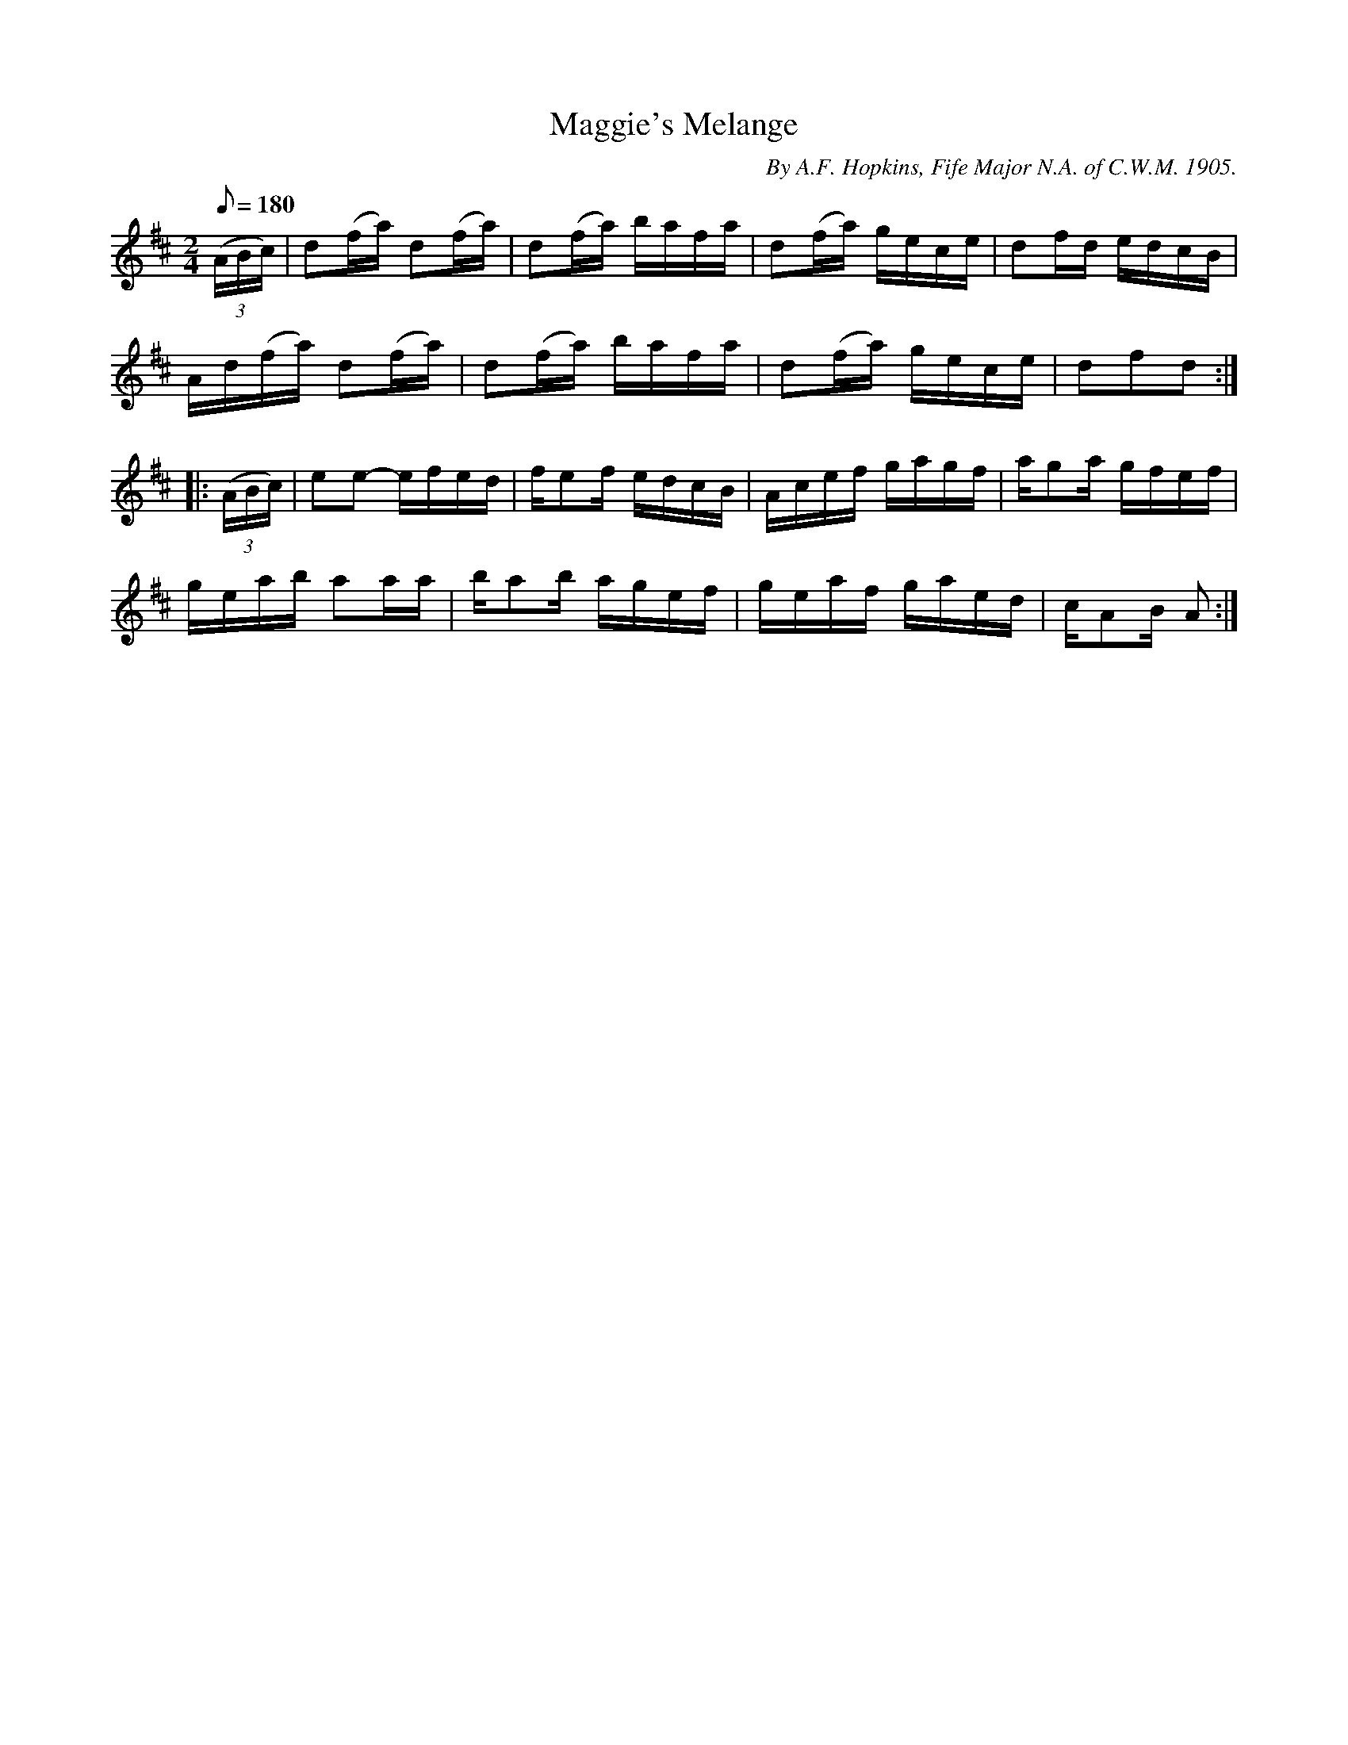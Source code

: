 X:132
T:Maggie's Melange
B:American Veteran Fifer #132
C:By A.F. Hopkins, Fife Major N.A. of C.W.M. 1905.
M:2/4
L:1/16
Q:1/8=180
K:D t=8
((3ABc) | d2(fa) d2(fa) | d2(fa) bafa | d2(fa) gece | d2fd edcB |
Ad(fa) d2(fa) | d2(fa) bafa | d2(fa) gece | d2f2d2 :|
|: ((3ABc) | e2e2- efed | fe2f edcB | Acef gagf | ag2a gfef |
geab a2aa | ba2b agef | geaf gaed | cA2B A2 :|
